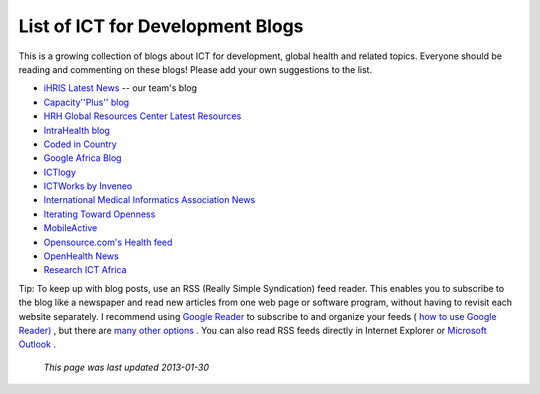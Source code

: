 List of ICT for Development Blogs
=================================

This is a growing collection of blogs about ICT for development, global health and related topics. Everyone should be reading and commenting on these blogs! Please add your own suggestions to the list.

* `iHRIS Latest News <http://www.ihris.org/blog/>`_  -- our team's blog

* `Capacity''Plus'' blog <http://www.capacityplus.org/>`_
* `HRH Global Resources Center Latest Resources <http://www.hrhresourcecenter.org/latest_resources>`_
* `IntraHealth blog <http://www.intrahealth.org/blog>`_

* `Coded in Country <http://www.codedincountry.org/>`_
* `Google Africa Blog <http://google-africa.blogspot.com/>`_
* `ICTlogy <http://ictlogy.net/>`_
* `ICTWorks by Inveneo <http://www.ictworks.org/>`_
* `International Medical Informatics Association News <http://imianews.wordpress.com/>`_
* `Iterating Toward Openness <http://opencontent.org/blog/>`_
* `MobileActive <http://mobileactive.org/>`_
* `Opensource.com's Health feed <http://opensource.com/health>`_
* `OpenHealth News <http://www.openhealthnews.com/>`_
* `Research ICT Africa <http://www.researchictafrica.net/>`_

Tip: To keep up with blog posts, use an RSS (Really Simple Syndication) feed reader. This enables you to subscribe to the blog like a newspaper and read new articles from one web page or software program, without having to revisit each website separately. I recommend using  `Google Reader <http://www.google.com/reader/>`_  to subscribe to and organize your feeds ( `how to use Google Reader) <http://news.cnet.com/8301-17939_109-9745368-2.html>`_ , but there are  `many other options <http://blogspace.com/rss/readers>`_ . You can also read RSS feeds directly in Internet Explorer or  `Microsoft Outlook <http://thepaisano.wordpress.com/2008/05/29/how-to-add-rss-feeds-to-your-outlook/>`_ .

 *This page was last updated 2013-01-30* 

